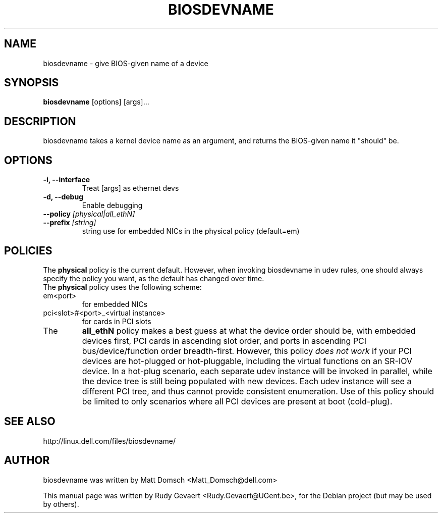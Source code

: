 .\"                                      Hey, EMACS: -*- nroff -*-
.\" First parameter, NAME, should be all caps
.\" Second parameter, SECTION, should be 1-8, maybe w/ subsection
.\" other parameters are allowed: see man(7), man(1)
.TH BIOSDEVNAME 1 "Nov 28, 2010"
.\" Please adjust this date whenever revising the manpage.
.\"
.\" Some roff macros, for reference:
.\" .nh        disable hyphenation
.\" .hy        enable hyphenation
.\" .ad l      left justify
.\" .ad b      justify to both left and right margins
.\" .nf        disable filling
.\" .fi        enable filling
.\" .br        insert line break
.\" .sp <n>    insert n+1 empty lines
.\" for manpage-specific macros, see man(7)
.SH NAME
biosdevname \- give BIOS-given name of a device
.SH SYNOPSIS
.B biosdevname
.RI [options]\ [args]...
.SH DESCRIPTION
biosdevname takes a kernel device name as an
argument, and returns the BIOS-given name it "should" be.
.SH OPTIONS
.TP
.B \-i, \-\-interface
Treat [args] as ethernet devs
.TP
.B \-d, \-\-debug
Enable debugging
.TP
.B \-\-policy \fI[physical|all_ethN]
.TP
.B \-\-prefix \fI[string]
string use for embedded NICs in the physical policy (default=em)
.SH POLICIES
.br
The
.B physical
policy is the current default.  However, when invoking biosdevname in
udev rules, one should always specify the policy you want, as the
default has changed over time.
.br
The
.B physical
policy uses the following scheme:
.TP
em<port>
for embedded NICs
.TP
pci<slot>#<port>_<virtual instance>
for cards in PCI slots
.br
.TP
The
.B all_ethN
policy makes a best guess at what the device order should be, with
embedded devices first, PCI cards in ascending slot order, and ports
in ascending PCI bus/device/function order breadth-first.  However,
this policy
.I does not work
if your PCI devices are hot-plugged or hot-pluggable, including the
virtual functions on an SR-IOV device.  In a hot-plug scenario, each separate
udev instance will be invoked in parallel, while the device tree is
still being populated with new devices.  Each udev instance will see a
different PCI tree, and thus cannot provide consistent enumeration.
Use of this policy should be limited to only scenarios where all PCI
devices are present at boot (cold-plug).

.SH SEE ALSO
.br
http://linux.dell.com/files/biosdevname/
.SH AUTHOR
biosdevname was written by  Matt Domsch <Matt_Domsch@dell.com>
.PP
This manual page was written by Rudy Gevaert <Rudy.Gevaert@UGent.be>,
for the Debian project (but may be used by others).
